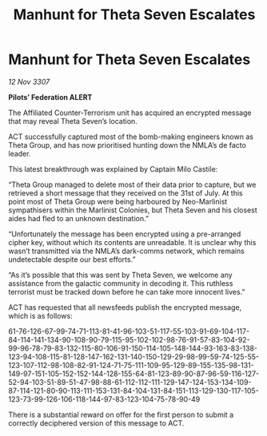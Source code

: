 :PROPERTIES:
:ID:       a8487a1a-c3d8-4388-8698-0e8ab7be8f49
:END:
#+title: Manhunt for Theta Seven Escalates
#+filetags: :galnet:

* Manhunt for Theta Seven Escalates

/12 Nov 3307/

*Pilots’ Federation ALERT* 

The Affiliated Counter-Terrorism unit has acquired an encrypted message that may reveal Theta Seven’s location. 

ACT successfully captured most of the bomb-making engineers known as Theta Group, and has now prioritised hunting down the NMLA’s de facto leader. 

This latest breakthrough was explained by Captain Milo Castile: 

“Theta Group managed to delete most of their data prior to capture, but we retrieved a short message that they received on the 31st of July. At this point most of Theta Group were being harboured by Neo-Marlinist sympathisers within the Marlinist Colonies, but Theta Seven and his closest aides had fled to an unknown destination.” 

“Unfortunately the message has been encrypted using a pre-arranged cipher key, without which its contents are unreadable. It is unclear why this wasn’t transmitted via the NMLA’s dark-comms network, which remains undetectable despite our best efforts.” 

“As it’s possible that this was sent by Theta Seven, we welcome any assistance from the galactic community in decoding it. This ruthless terrorist must be tracked down before he can take more innocent lives.” 

ACT has requested that all newsfeeds publish the encrypted message, which is as follows: 

61-76-126-67-99-74-71-113-81-41-96-103-51-117-55-103-91-69-104-117-84-114-141-134-90-108-90-79-115-95-102-102-98-76-91-57-83-104-92-99-96-78-79-83-132-115-80-106-91-150-114-105-148-144-93-163-83-138-123-94-108-115-81-128-147-162-131-140-150-129-29-98-99-59-74-125-55-123-107-112-98-108-82-91-124-71-75-111-109-95-129-89-155-135-98-131-149-97-151-105-152-152-144-128-155-64-81-123-89-90-87-96-59-116-127-52-94-103-51-89-51-47-98-88-61-112-112-111-129-147-124-153-134-109-87-114-121-80-90-113-111-153-131-84-104-131-84-151-113-129-130-117-105-123-73-99-126-106-118-144-97-83-123-104-75-78-90-49 

There is a substantial reward on offer for the first person to submit a correctly deciphered version of this message to ACT.
